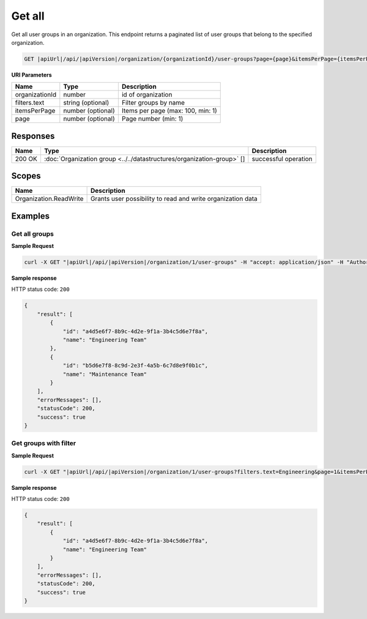 Get all
=========================

Get all user groups in an organization.
This endpoint returns a paginated list of user groups that belong to the specified organization.

.. code-block:: sh

    GET |apiUrl|/api/|apiVersion|/organization/{organizationId}/user-groups?page={page}&itemsPerPage={itemsPerPage}&filters.text={text}

**URI Parameters**

+------------------------+-------------------+----------------------------------------+
| Name                   | Type              | Description                            |
+========================+===================+========================================+
| organizationId         | number            | id of organization                     |
+------------------------+-------------------+----------------------------------------+
| filters.text           | string (optional) | Filter groups by name                  |
+------------------------+-------------------+----------------------------------------+
| itemsPerPage           | number (optional) | Items per page (max: 100, min: 1)      |
+------------------------+-------------------+----------------------------------------+
| page                   | number (optional) | Page number (min: 1)                   |
+------------------------+-------------------+----------------------------------------+

Responses 
-------------

+------------------------+------------------------------------------------------------------------+--------------------------+
| Name                   | Type                                                                   | Description              |
+========================+========================================================================+==========================+
| 200 OK                 | :doc:`Organization group <../../datastructures/organization-group>` [] | successful operation     |
+------------------------+------------------------------------------------------------------------+--------------------------+

Scopes
-------------

+------------------------+-------------------------------------------------------------------------------+
| Name                   | Description                                                                   |
+========================+===============================================================================+
| Organization.ReadWrite | Grants user possibility to read and write organization data                   |
+------------------------+-------------------------------------------------------------------------------+

Examples
-------------

Get all groups
^^^^^^^^^^^^^^

**Sample Request**

.. code-block:: sh

    curl -X GET "|apiUrl|/api/|apiVersion|/organization/1/user-groups" -H "accept: application/json" -H "Authorization: Bearer <<access token>>"


**Sample response**

HTTP status code: ``200``

.. code-block:: js

        {
            "result": [
                {
                    "id": "a4d5e6f7-8b9c-4d2e-9f1a-3b4c5d6e7f8a",
                    "name": "Engineering Team"
                },
                {
                    "id": "b5d6e7f8-8c9d-2e3f-4a5b-6c7d8e9f0b1c",
                    "name": "Maintenance Team"
                }
            ],
            "errorMessages": [],
            "statusCode": 200,
            "success": true
        }

Get groups with filter
^^^^^^^^^^^^^^^^^^^^^^

**Sample Request**

.. code-block:: sh

    curl -X GET "|apiUrl|/api/|apiVersion|/organization/1/user-groups?filters.text=Engineering&page=1&itemsPerPage=10" -H "accept: application/json" -H "Authorization: Bearer <<access token>>"


**Sample response**

HTTP status code: ``200``

.. code-block:: js

        {
            "result": [
                {
                    "id": "a4d5e6f7-8b9c-4d2e-9f1a-3b4c5d6e7f8a",
                    "name": "Engineering Team"
                }
            ],
            "errorMessages": [],
            "statusCode": 200,
            "success": true
        }